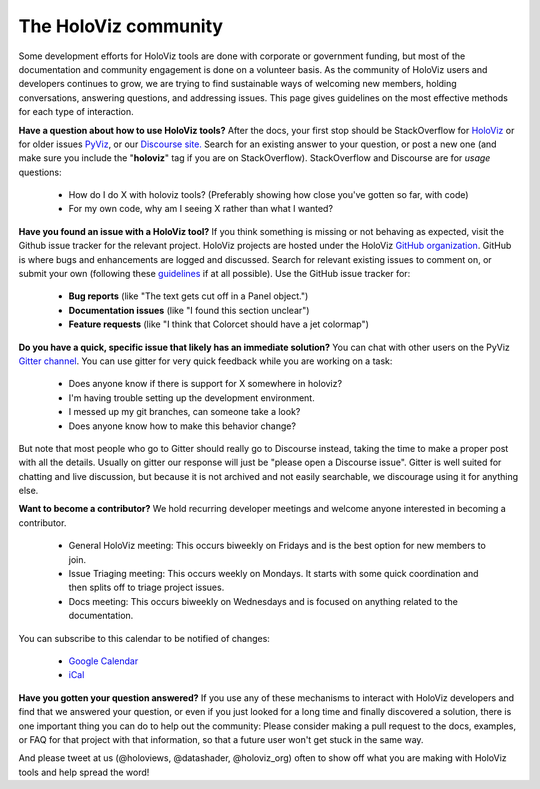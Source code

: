 *********************
The HoloViz community
*********************

Some development efforts for HoloViz tools are done with corporate or
government funding, but most of the documentation and community
engagement is done on a volunteer basis. As the community of HoloViz
users and developers continues to grow, we are trying to find
sustainable ways of welcoming new members, holding conversations, 
answering questions, and addressing issues. This page gives 
guidelines on the most effective methods for each type of interaction.

**Have a question about how to use HoloViz tools?** After the docs, your
first stop should be StackOverflow for 
`HoloViz <http://stackoverflow.com/questions/tagged/holoviz>`__ or for
older issues `PyViz <http://stackoverflow.com/questions/tagged/pyviz>`__,
or our `Discourse site. <https://discourse.holoviz.org>`_
Search for an existing answer to your question, or post a new one (and
make sure you include the "**holoviz**" tag if you are on StackOverflow).
StackOverflow and Discourse are for *usage* questions:

  - How do I do X with holoviz tools? (Preferably showing how close you've gotten so far, with code)
  - For my own code, why am I seeing X rather than what I wanted?

**Have you found an issue with a HoloViz tool?** If you think something
is missing or not behaving as expected, visit the Github issue tracker
for the relevant project. HoloViz projects are hosted under the HoloViz
`GitHub organization <https://github.com/holoviz>`__.  GitHub is where
bugs and enhancements are logged and discussed.  Search for relevant
existing issues to comment on, or submit your own (following these
`guidelines <http://matthewrocklin.com/blog/work/2018/02/28/minimal-bug-reports>`__
if at all possible). Use the GitHub issue tracker for:

  - **Bug reports** (like "The text gets cut off in a Panel object.")
  - **Documentation issues** (like "I found this section unclear")
  - **Feature requests** (like "I think that Colorcet should have a jet colormap")

**Do you have a quick, specific issue that likely has an immediate solution?**
You can chat with other users on the PyViz `Gitter channel <https://gitter.im/pyviz/pyviz>`__.
You can use gitter for very quick feedback while you are working on a task:

  - Does anyone know if there is support for X somewhere in holoviz?
  - I'm having trouble setting up the development environment.
  - I messed up my git branches, can someone take a look?
  - Does anyone know how to make this behavior change?

But note that most people who go to Gitter should really go to
Discourse instead, taking the time to make a proper post with all the
details. Usually on gitter our response will just be "please open a
Discourse issue". Gitter is well suited for chatting and live
discussion, but because it is not archived and not easily searchable,
we discourage using it for anything else.

**Want to become a contributor?** We hold recurring developer meetings 
and welcome anyone interested in becoming a contributor.

  - General HoloViz meeting: This occurs biweekly on Fridays and is the best option for new members to join.
  - Issue Triaging meeting: This occurs weekly on Mondays. It starts with some quick coordination and then splits off to triage project issues.
  - Docs meeting: This occurs biweekly on Wednesdays and is focused on anything related to the documentation. 

.. raw:: html

   <iframe src="https://calendar.google.com/calendar/embed?height=400&wkst=1&bgcolor=%23ffffff&ctz=Etc%2FGMT&showTitle=0&src=aG9sb3Zpei5jYWxlbmRhckBnbWFpbC5jb20&color=%23039BE5" style="border-width:0" width="600" height="400" frameborder="0" scrolling="no"></iframe>

You can subscribe to this calendar to be notified of changes:

  - `Google Calendar <https://calendar.google.com/calendar/embed?src=holoviz.calendar%40gmail.com&ctz=Europe%2FBerlin>`__
  - `iCal <https://calendar.google.com/calendar/ical/holoviz.calendar%40gmail.com/public/basic.ics>`__

    
**Have you gotten your question answered?** If you use any of these
mechanisms to interact with HoloViz developers and find that we answered
your question, or even if you just looked for a long time and finally
discovered a solution, there is one important thing you can do to help
out the community: Please consider making a pull request to the docs, examples,
or FAQ for that project with that information, so that a future user
won't get stuck in the same way.

And please tweet at us (@holoviews, @datashader, @holoviz_org) often to
show off what you are making with HoloViz tools and help spread the
word!